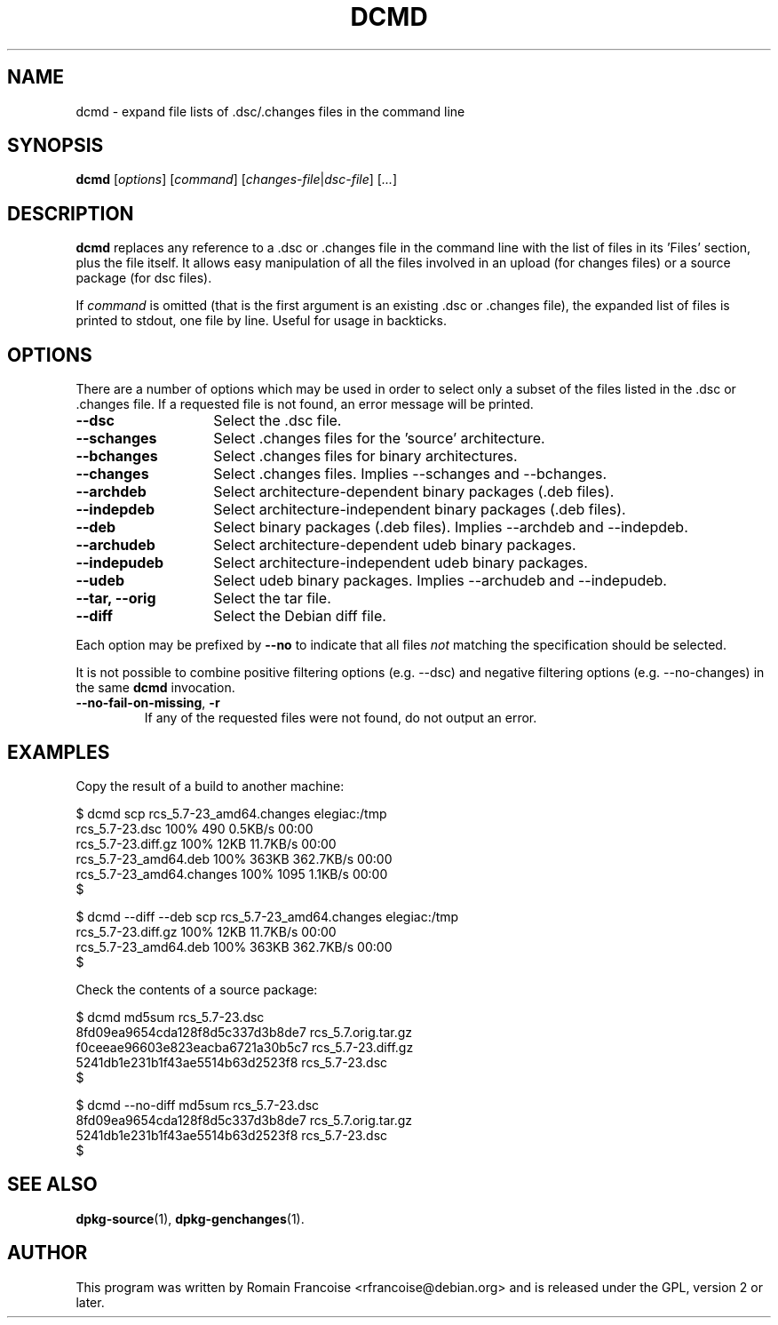 .TH DCMD 1 "Debian Utilities" "DEBIAN" \" -*- nroff -*-
.SH NAME
dcmd \- expand file lists of .dsc/.changes files in the command line
.SH SYNOPSIS
\fBdcmd\fR [\fIoptions\fR] [\fIcommand\fR] [\fIchanges-file\fR|\fIdsc-file\fR]
[\fI...\fR]
.SH DESCRIPTION
\fBdcmd\fR replaces any reference to a .dsc or .changes file in the
command line with the list of files in its 'Files' section, plus the
file itself.  It allows easy manipulation of all the files involved in
an upload (for changes files) or a source package (for dsc files).

If \fIcommand\fR is omitted (that is the first argument is an existing .dsc
or .changes file), the expanded list of files is printed to stdout, one file
by line. Useful for usage in backticks.
.SH OPTIONS
There are a number of options which may be used in order to select only a
subset of the files listed in the .dsc or .changes file. If a requested file
is not found, an error message will be printed.
.TP 14
.B \-\-dsc
Select the .dsc file.
.TP
.B \-\-schanges
Select .changes files for the 'source' architecture.
.TP
.B \-\-bchanges
Select .changes files for binary architectures.
.TP
.B \-\-changes
Select .changes files. Implies \-\-schanges and \-\-bchanges.
.TP
.B \-\-archdeb
Select architecture-dependent binary packages (.deb files).
.TP
.B \-\-indepdeb
Select architecture-independent binary packages (.deb files).
.TP
.B \-\-deb
Select binary packages (.deb files). Implies \-\-archdeb and \-\-indepdeb.
.TP
.B \-\-archudeb
Select architecture-dependent udeb binary packages.
.TP
.B \-\-indepudeb
Select architecture-independent udeb binary packages.
.TP
.B \-\-udeb
Select udeb binary packages. Implies \-\-archudeb and \-\-indepudeb.
.TP
.B \-\-tar, \-\-orig
Select the tar file.
.TP
.B \-\-diff
Select the Debian diff file.
.PP
Each option may be prefixed by \fB\-\-no\fR to indicate that all files
\fInot\fR matching the specification should be selected.
.PP
It is not possible to combine positive filtering options (e.g. \-\-dsc)
and negative filtering options (e.g. \-\-no\-changes) in the same
\fBdcmd\fR invocation.
.TP
.B \-\-no\-fail\-on\-missing\fR, \fB\-r
If any of the requested files were not found, do not output an error.
.SH "EXAMPLES"
Copy the result of a build to another machine:

.nf
$ dcmd scp rcs_5.7-23_amd64.changes elegiac:/tmp
rcs_5.7-23.dsc                  100%  490     0.5KB/s   00:00
rcs_5.7-23.diff.gz              100%   12KB  11.7KB/s   00:00
rcs_5.7-23_amd64.deb            100%  363KB 362.7KB/s   00:00
rcs_5.7-23_amd64.changes        100% 1095     1.1KB/s   00:00
$

$ dcmd \-\-diff \-\-deb scp rcs_5.7-23_amd64.changes elegiac:/tmp
rcs_5.7-23.diff.gz              100%   12KB  11.7KB/s   00:00
rcs_5.7-23_amd64.deb            100%  363KB 362.7KB/s   00:00
$
.fi

Check the contents of a source package:

.nf
$ dcmd md5sum rcs_5.7-23.dsc 
8fd09ea9654cda128f8d5c337d3b8de7  rcs_5.7.orig.tar.gz
f0ceeae96603e823eacba6721a30b5c7  rcs_5.7-23.diff.gz
5241db1e231b1f43ae5514b63d2523f8  rcs_5.7-23.dsc
$

$ dcmd \-\-no\-diff md5sum rcs_5.7-23.dsc 
8fd09ea9654cda128f8d5c337d3b8de7  rcs_5.7.orig.tar.gz
5241db1e231b1f43ae5514b63d2523f8  rcs_5.7-23.dsc
$
.fi

.SH "SEE ALSO"
.BR dpkg-source (1),
.BR dpkg-genchanges (1).
.SH AUTHOR
This program was written by Romain Francoise <rfrancoise@debian.org> and
is released under the GPL, version 2 or later.
